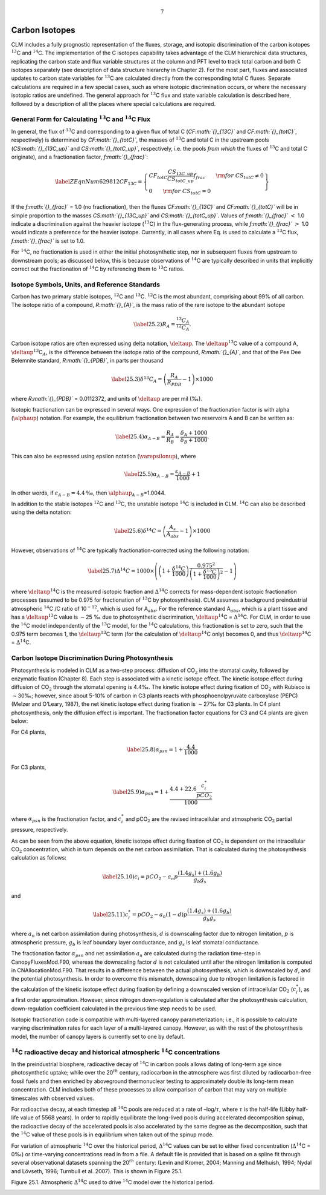 .. math:: 7

Carbon Isotopes
===================

CLM includes a fully prognostic representation of the fluxes, storage,
and isotopic discrimination of the carbon isotopes :math:`{}^{13}`\ C
and :math:`{}^{14}`\ C. The implementation of the C isotopes capability
takes advantage of the CLM hierarchical data structures, replicating the
carbon state and flux variable structures at the column and PFT level to
track total carbon and both C isotopes separately (see description of
data structure hierarchy in Chapter 2). For the most part, fluxes and
associated updates to carbon state variables for :math:`{}^{13}`\ C are
calculated directly from the corresponding total C fluxes. Separate
calculations are required in a few special cases, such as where isotopic
discrimination occurs, or where the necessary isotopic ratios are
undefined. The general approach for :math:`{}^{13}`\ C flux and state
variable calculation is described here, followed by a description of all
the places where special calculations are required.

General Form for Calculating :math:`{}^{13}`\ C and :math:`{}^{14}`\ C Flux
--------------------------------------------------------------------------------

In general, the flux of :math:`{}^{13}`\ C and corresponding to a given
flux of total C (*CF\ :math:`{}_{13C}`* and *CF\ :math:`{}_{totC}`*,
respectively) is determined by *CF\ :math:`{}_{totC}`*, the masses of
:math:`{}^{13}`\ C and total C in the upstream pools
(*CS\ :math:`{}_{13C\_up}`* and *CS\ :math:`{}_{totC\_up}`*,
respectively, i.e. the pools *from which* the fluxes of
:math:`{}^{13}`\ C and total C originate), and a fractionation factor,
*f\ :math:`{}_{frac}`*:

.. math::

   \label{ZEqnNum629812} 
   CF_{13C} =\left\{\begin{array}{l} {CF_{totC} \frac{CS_{13C\_ up} }{CS_{totC\_ up} } f_{frac} \qquad {\rm for\; }CS_{totC} \ne 0} \\ {0\qquad {\rm for\; }CS_{totC} =0} \end{array}\right\}

If the *f\ :math:`{}_{frac}`* = 1.0 (no fractionation), then the fluxes
*CF\ :math:`{}_{13C}`* and *CF\ :math:`{}_{totC}`* will be in simple
proportion to the masses *CS\ :math:`{}_{13C\_up}`* and
*CS\ :math:`{}_{totC\_up}`*. Values of *f\ :math:`{}_{frac}`* :math:`<`
1.0 indicate a discrimination against the heavier isotope
(:math:`{}^{13}`\ C) in the flux-generating process, while
*f\ :math:`{}_{frac}`* :math:`>` 1.0 would indicate a preference for the
heavier isotope. Currently, in all cases where Eq. is used to calculate
a :math:`{}^{13}`\ C flux, *f\ :math:`{}_{frac}`* is set to 1.0.

For :math:`{}^{1}`\ :math:`{}^{4}`\ C, no fractionation is used in
either the initial photosynthetic step, nor in subsequent fluxes from
upstream to downstream pools; as discussed below, this is because
observations of :math:`{}^{1}`\ :math:`{}^{4}`\ C are typically
described in units that implicitly correct out the fractionation of
:math:`{}^{1}`\ :math:`{}^{4}`\ C by referencing them to
:math:`{}^{1}`\ :math:`{}^{3}`\ C ratios.

Isotope Symbols, Units, and Reference Standards
----------------------------------------------------

Carbon has two primary stable isotopes, :math:`{}^{12}`\ C and
:math:`{}^{13}`\ C. :math:`{}^{12}`\ C is the most abundant, comprising
about 99% of all carbon. The isotope ratio of a compound,
*R\ :math:`{}_{A}`*, is the mass ratio of the rare isotope to the
abundant isotope

.. math::

   \label{25.2)} 
   R_{A} =\frac{{}^{13} C_{A} }{{}^{12} C_{A} } .

Carbon isotope ratios are often expressed using delta notation,
:math:`\deltaup`. The :math:`\deltaup`\ :math:`{}^{13}`\ C value of a
compound A, :math:`\deltaup`\ :math:`{}^{13}`\ C\ :math:`{}_{A}`, is the
difference between the isotope ratio of the compound,
*R\ :math:`{}_{A}`*, and that of the Pee Dee Belemnite standard,
*R\ :math:`{}_{PDB}`*, in parts per thousand

.. math::

   \label{25.3)} 
   \delta ^{13} C_{A} =\left(\frac{R_{A} }{R_{PDB} } -1\right)\times 1000

where *R\ :math:`{}_{PDB}`* = 0.0112372, and units of :math:`\deltaup`
are per mil (‰).

Isotopic fractionation can be expressed in several ways. One expression
of the fractionation factor is with alpha (:math:`\alphaup`) notation.
For example, the equilibrium fractionation between two reservoirs A and
B can be written as:

.. math::

   \label{25.4)} 
   \alpha _{A-B} =\frac{R_{A} }{R_{B} } =\frac{\delta _{A} +1000}{\delta _{B} +1000} .

This can also be expressed using epsilon notation
(:math:`\varepsilonup`), where

.. math::

   \label{25.5)} 
   \alpha _{A-B} =\frac{\varepsilon _{A-B} }{1000} +1

In other words, if :math:`{\varepsilon }_{A-B}=4.4\mathrm{\textrm{‰}}`,
then :math:`\alphaup`\ :math:`{}_{A-B}`\ =1.0044.

In addition to the stable isotopes :math:`{}^{1}`\ :math:`{}^{2}`\ C and
:math:`{}^{1}`\ :math:`{}^{3}`\ C, the unstable isotope
:math:`{}^{1}`\ :math:`{}^{4}`\ C is included in CLM.
:math:`{}^{1}`\ :math:`{}^{4}`\ C can also be described using the delta
notation:

.. math::

   \label{25.6)} 
   \delta ^{14} C=\left(\frac{A_{s} }{A_{abs} } -1\right)\times 1000

However, observations of :math:`{}^{1}`\ :math:`{}^{4}`\ C are typically
fractionation-corrected using the following notation:

.. math::

   \label{25.7)} 
   \Delta {}^{14} C=1000\times \left(\left(1+\frac{\delta {}^{14} C}{1000} \right)\frac{0.975^{2} }{\left(1+\frac{\delta {}^{13} C}{1000} \right)^{2} } -1\right)

where :math:`\deltaup`\ :math:`{}^{14}`\ C is the measured isotopic
fraction and :math:`\mathrm{\Delta}`\ :math:`{}^{14}`\ C corrects for
mass-dependent isotopic fractionation processes (assumed to be 0.975 for
fractionation of :math:`{}^{13}`\ C by photosynthesis). CLM assumes a
background preindustrial atmospheric :math:`{}^{14}`\ C /C ratio of
10\ :math:`{}^{-12}`, which is used for A\ :math:`{}_{abs}`. For the
reference standard A\ :math:`{}_{abs}`, which is a plant tissue and has
a :math:`\deltaup`\ :math:`{}^{13}`\ C value is :math:`\mathrm{-}`\ 25 ‰
due to photosynthetic discrimination,
:math:`\deltaup`\ :math:`{}^{14}`\ C =
:math:`\mathrm{\Delta}`\ :math:`{}^{14}`\ C. For CLM, in order to use
the :math:`{}^{14}`\ C model independently of the :math:`{}^{13}`\ C
model, for the :math:`{}^{14}`\ C calculations, this fractionation is
set to zero, such that the 0.975 term becomes 1, the
:math:`\deltaup`\ :math:`{}^{13}`\ C term (for the calculation of
:math:`\deltaup`\ :math:`{}^{14}`\ C only) becomes 0, and thus
:math:`\deltaup`\ :math:`{}^{14}`\ C =
:math:`\mathrm{\Delta}`\ :math:`{}^{14}`\ C.

Carbon Isotope Discrimination During Photosynthesis
--------------------------------------------------------

Photosynthesis is modeled in CLM as a two-step process: diffusion of
CO\ :math:`{}_{2}` into the stomatal cavity, followed by enzymatic
fixation (Chapter 8). Each step is associated with a kinetic isotope
effect. The kinetic isotope effect during diffusion of
CO\ :math:`{}_{2}` through the stomatal opening is 4.4‰. The kinetic
isotope effect during fixation of CO\ :math:`{}_{2}` with Rubisco is
:math:`\sim`\ 30‰; however, since about 5-10% of carbon in C3 plants
reacts with phosphoenolpyruvate carboxylase (PEPC) (Melzer and O’Leary,
1987), the net kinetic isotope effect during fixation is
:math:`\sim`\ 27‰ for C3 plants. In C4 plant photosynthesis, only the
diffusion effect is important. The fractionation factor equations for C3
and C4 plants are given below:

For C4 plants,

.. math::

   \label{25.8)} 
   \alpha _{psn} =1+\frac{4.4}{1000}

For C3 plants,

.. math::

   \label{25.9)} 
   \alpha _{psn} =1+\frac{4.4+22.6\frac{c_{i}^{*} }{pCO_{2} } }{1000}

where :math:`{\alpha }_{psn}` is the fractionation factor, and
:math:`c^*_i` and pCO\ :math:`{}_{2}` are the revised intracellular and
atmospheric CO\ :math:`{}_{2}` partial pressure, respectively.

As can be seen from the above equation, kinetic isotope effect during
fixation of CO\ :math:`{}_{2}` is dependent on the intracellular
CO\ :math:`{}_{2}` concentration, which in turn depends on the net
carbon assimilation. That is calculated during the photosynthesis
calculation as follows:

.. math::

   \label{25.10)} 
   c_{i} =pCO_{2} -a_{n} p\frac{\left(1.4g_{s} \right)+\left(1.6g_{b} \right)}{g_{b} g_{s} }

and

.. math::

   \label{25.11)} 
   c_{i}^{*} =pCO_{2} -a_{n} \left(1-d\right)p\frac{\left(1.4g_{s} \right)+\left(1.6g_{b} \right)}{g_{b} g_{s} }

where :math:`a_n` is net carbon assimilation during photosynthesis,
:math:`d` is downscaling factor due to nitrogen limitation, :math:`p` is
atmospheric pressure, :math:`g_b` is leaf boundary layer conductance,
and :math:`g_s` is leaf stomatal conductance.

The fractionation factor :math:`{\alpha }_{psn}` and net assimilation
:math:`a_n` are calculated during the radiation time-step in
CanopyFluxesMod.F90, whereas the downscaling factor :math:`d` is not
calculated until after the nitrogen limitation is computed in
CNAllocationMod.F90. That results in a difference between the actual
photosynthesis, which is downscaled by :math:`d`, and the potential
photosynthesis. In order to overcome this mismatch, downscaling due to
nitrogen limitation is factored in the calculation of the kinetic
isotope effect during fixation by defining a downscaled version of
intracellular CO\ :math:`{}_{2}` (:math:`c^*_i`), as a first order
approximation. However, since nitrogen down-regulation is calculated
after the photosynthesis calculation, down-regulation coefficient
calculated in the previous time step needs to be used.

Isotopic fractionation code is compatible with multi-layered canopy
parameterization; i.e., it is possible to calculate varying
discrimination rates for each layer of a multi-layered canopy. However,
as with the rest of the photosynthesis model, the number of canopy
layers is currently set to one by default.

:math:`{}^{14}`\ C radioactive decay and historical atmospheric :math:`{}^{14}`\ C concentrations
------------------------------------------------------------------------------------------------------

In the preindustrial biosphere, radioactive decay of :math:`{}^{14}`\ C
in carbon pools allows dating of long-term age since photosynthetic
uptake; while over the 20\ :math:`{}^{th}` century, radiocarbon in the
atmosphere was first diluted by radiocarbon-free fossil fuels and then
enriched by aboveground thermonuclear testing to approximately double
its long-term mean concentration. CLM includes both of these processes
to allow comparison of carbon that may vary on multiple timescales with
observed values.

For radioactive decay, at each timestep all :math:`{}^{14}`\ C pools are
reduced at a rate of –log/:math:`\tau`, where :math:`\tau` is the
half-life (Libby half-life value of 5568 years). In order to rapidly
equilibrate the long-lived pools during accelerated decomposition
spinup, the radioactive decay of the accelerated pools is also
accelerated by the same degree as the decomposition, such that the
:math:`{}^{14}`\ C value of these pools is in equilibrium when taken out
of the spinup mode.

For variation of atmospheric :math:`{}^{14}`\ C over the historical
period, :math:`\mathrm{\Delta}`\ :math:`{}^{14}`\ C values can be set to
either fixed concentration (:math:`\mathrm{\Delta}`\ :math:`{}^{14}`\ C
= 0‰) or time-varying concentrations read in from a file. A default file
is provided that is based on a spline fit through several observational
datasets spanning the 20\ :math:`{}^{th}` century: (Levin and Kromer,
2004; Manning and Melhuish, 1994; Nydal and Lövseth, 1996; Turnbull et
al. 2007). This is shown in Figure 25.1.

Figure 25.1. Atmospheric :math:`\mathrm{\Delta}`\ :math:`{}^{14}`\ C
used to drive :math:`{}^{14}`\ C model over the historical period.

|image|

.. |image| image:: image1
